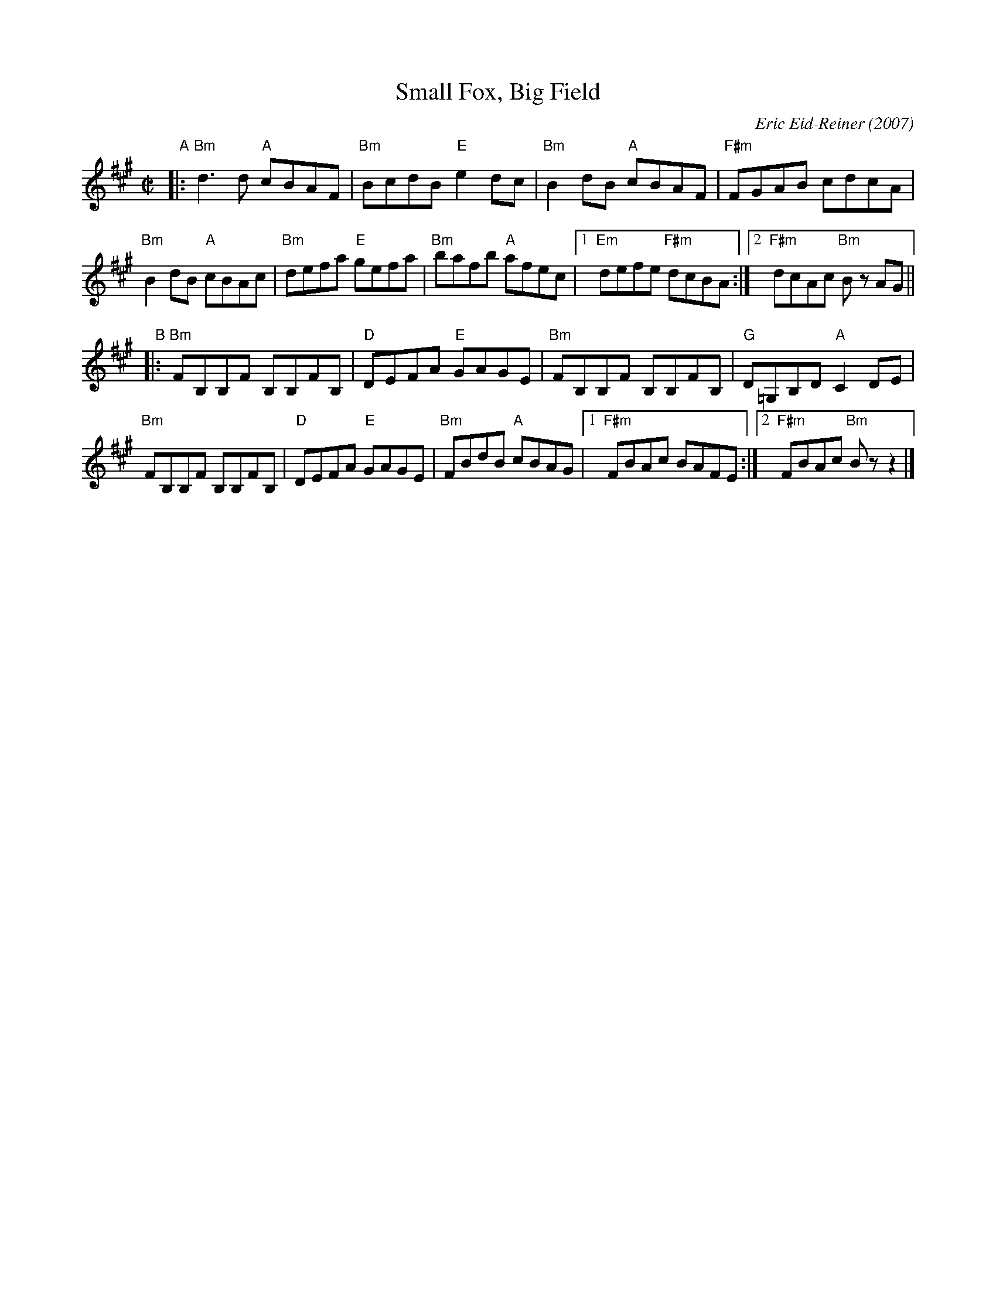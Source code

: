X: 1
T: Small Fox, Big Field
C: Eric Eid-Reiner (2007)
%S: s:4 b:16(4+4+4+4)
R: reel
Z: 2018 John Chambers <jc:trillian.mit.edu>
M: C|
L: 1/8
K: Bdor
% %staffsep 35 % Adjust this as needed
"A"|:\
"Bm"d3d "A"cBAF | "Bm"BcdB "E"e2dc |\
"Bm"B2dB "A"cBAF | "F#m"FGAB cdcA |
"Bm"B2dB "A"cBAc | "Bm"defa "E"gefa |\
"Bm"bafb "A"afec |1 "Em"defe "F#m"dcBA :|2 "F#m"dcAc "Bm"Bz AG ||
"B"|:\
"Bm"FB,B,F B,B,FB, | "D"DEFA "E"GAGE |\
"Bm"FB,B,F B,B,FB, | "G"D=G,B,D "A"C2DE |
"Bm"FB,B,F B,B,FB, | "D"DEFA "E"GAGE |\
"Bm"FBdB "A"cBAG |1 "F#m"FBAc BAFE :|2 "F#m"FBAc "Bm"Bzz2 |]
